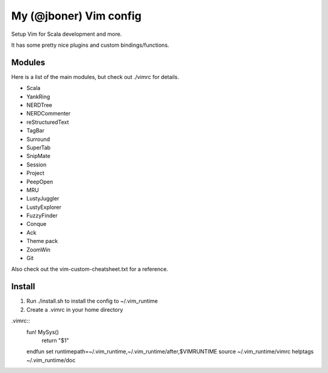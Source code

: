My (@jboner) Vim config
#######################

Setup Vim for Scala development and more.

It has some pretty nice plugins and custom bindings/functions.

Modules
=======

Here is a list of the main modules, but check out ./vimrc for details.

- Scala
- YankRing
- NERDTree
- NERDCommenter
- reStructuredText
- TagBar
- Surround
- SuperTab
- SnipMate
- Session
- Project
- PeepOpen
- MRU
- LustyJuggler
- LustyExplorer
- FuzzyFinder
- Conque
- Ack
- Theme pack
- ZoomWin
- Git

Also check out the vim-custom-cheatsheet.txt for a reference. 

Install
=======

1. Run ./install.sh to install the config to ~/.vim_runtime
2. Create a .vimrc in your home directory

.vimrc::
  fun! MySys()
    return "$1"
  endfun
  set runtimepath=~/.vim_runtime,~/.vim_runtime/after,\$VIMRUNTIME
  source ~/.vim_runtime/vimrc
  helptags ~/.vim_runtime/doc


